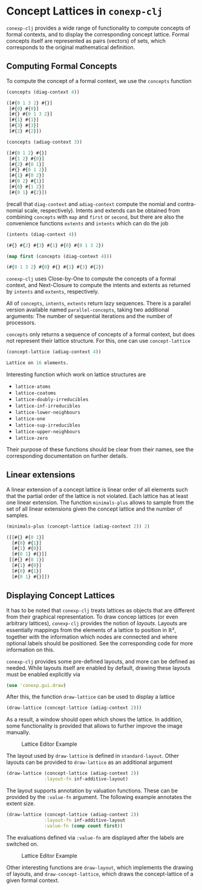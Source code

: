 #+property: header-args :wrap src text
#+property: header-args:text :eval never

* Concept Lattices in ~conexp-clj~

~conexp-clj~ provides a wide range of functionality to compute concepts of
formal contexts, and to display the corresponding concept lattice.  Formal
concepts itself are represented as pairs (vectors) of sets, which corresponds to
the original mathematical definition.

** Computing Formal Concepts

To compute the concept of a formal context, we use the ~concepts~ function

#+begin_src clojure :exports both
(concepts (diag-context 4))
#+end_src

#+RESULTS:
#+begin_src clojure
([#{0 1 3 2} #{}]
 [#{0} #{0}]
 [#{} #{0 1 3 2}]
 [#{1} #{1}]
 [#{3} #{3}]
 [#{2} #{2}])
#+end_src

#+begin_src clojure :exports both
(concepts (adiag-context 3))
#+end_src

#+RESULTS:
#+begin_src clojure
([#{0 1 2} #{}]
 [#{1 2} #{0}]
 [#{2} #{0 1}]
 [#{} #{0 1 2}]
 [#{1} #{0 2}]
 [#{0 2} #{1}]
 [#{0} #{1 2}]
 [#{0 1} #{2}])
#+end_src

(recall that ~diag-context~ and ~adiag-context~ compute the nomial and
contra-nomial scale, respectively).  Intents and extends can be obtained from
combining ~concepts~ with ~map~ and ~first~ or ~second~, but there are also the
convenience functions ~extents~ and ~intents~ which can do the job

#+begin_src clojure :exports both
(intents (diag-context 4))
#+end_src

#+RESULTS:
#+begin_src clojure
(#{} #{2} #{3} #{1} #{0} #{0 1 3 2})
#+end_src

#+begin_src clojure :exports both
(map first (concepts (diag-context 4)))
#+end_src

#+RESULTS:
#+begin_src clojure
(#{0 1 3 2} #{0} #{} #{1} #{3} #{2})
#+end_src

~conexp-clj~ uses Close-by-One to compute the concepts of a formal context, and
Next-Closure to compute the intents and extents as returned by ~intents~ and
~extents~, respectively.

All of ~concepts~, ~intents~, ~extents~ return lazy sequences. There is a parallel version available named ~parallel-concepts~, taking two additional arguments: The number of sequential iterations and the number of processors.

~concepts~ only returns a sequence of concepts of a formal context, but does not
represent their lattice structure.  For this, one can use ~concept-lattice~

#+begin_src clojure :exports both
(concept-lattice (adiag-context 4))
#+end_src

#+RESULTS:
#+begin_src clojure
Lattice on 16 elements.
#+end_src

Interesting function which work on lattice structures are

- ~lattice-atoms~
- ~lattice-coatoms~
- ~lattice-doubly-irreducibles~
- ~lattice-inf-irreducibles~
- ~lattice-lower-neighbours~
- ~lattice-one~
- ~lattice-sup-irreducibles~
- ~lattice-upper-neighbours~
- ~lattice-zero~

Their purpose of these functions should be clear from their names, see the
corresponding documentation on further details.

** Linear extensions

A linear extension of a concept lattice is linear order of all elements such that the partial order of the lattice is not violated. Each lattice has at least one linear extension. The function ~minimals-plus~ allows to sample from the set of all linear extensions given the concept lattice and the number of samples.

#+begin_src clojure :exports both
(minimals-plus (concept-lattice (adiag-context 2)) 2)
#+end_src

#+RESULTS:
#+begin_src clojure
([[#{} #{0 1}] 
  [#{0} #{1}] 
  [#{1} #{0}] 
  [#{0 1} #{}]] 
 [[#{} #{0 1}] 
  [#{1} #{0}]  
  [#{0} #{1}]  
  [#{0 1} #{}]])
#+end_src

** Displaying Concept Lattices

It has to be noted that ~conexp-clj~ treats lattices as objects that are
different from their graphical representation.  To draw concep lattices (or even
arbitrary lattices), ~conexp-clj~ provides the notion of /layouts/.  Layouts are
essentially mappings from the elements of a lattice to position in ℝ², together
with the information which nodes are connected and where optional labels should
be positioned.  See the corresponding code for more information on this.

~conexp-clj~ provides some pre-defined layouts, and more can be defined as
needed.  While layouts itself are enabled by default, drawing these layouts must
be enabled explicitly via

#+begin_src clojure :results silent
(use 'conexp.gui.draw)
#+end_src

After this, the function ~draw-lattice~ can be used to display a lattice

#+begin_src clojure :results silent
(draw-lattice (concept-lattice (adiag-context 2)))
#+end_src

As a result, a window should open which shows the lattice.  In addition, some
functionality is provided that allows to further improve the image manually.

#+caption: Lattice Editor Example
[[./images/draw-lattice-01.png]]

The layout used by ~draw-lattice~ is defined in ~standard-layout~.  Other
layouts can be provided to ~draw-lattice~ as an additional argument

#+begin_src clojure :results silent
(draw-lattice (concept-lattice (adiag-context 2))
              :layout-fn inf-additive-layout)
#+end_src

The layout supports annotation by valuation functions. These can be
provided by the ~:value-fn~ argument. The following example annotates
the extent size.

#+begin_src clojure :results silent
(draw-lattice (concept-lattice (adiag-context 2))
              :layout-fn inf-additive-layout
              :value-fn (comp count first))
#+end_src

The evaluations defined via ~:value-fn~ are displayed after the labels are
switched on.

#+caption: Lattice Editor Example
[[./images/draw-lattice-02.png]]

Other interesting functions are ~draw-layout~, which implements the drawing of
layouts, and ~draw-concept-lattice~, which draws the concept-lattice of a given
formal context.
